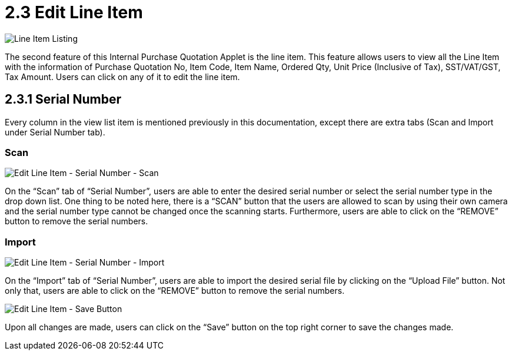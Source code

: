 [#h3_internal_purchase_quotation_applet_line_item]
=  2.3 Edit Line Item

image::LineItemListing.png[Line Item Listing, align = "center"]

The second feature of this Internal Purchase Quotation Applet is the line item. This feature allows users to view all the Line Item with the information of Purchase Quotation No, Item Code, Item Name, Ordered Qty, Unit Price (Inclusive of Tax), SST/VAT/GST, Tax Amount. Users can click on any of it to edit the line item.

== 2.3.1 Serial Number

Every column in the view list item is mentioned previously in this documentation, except there are extra tabs (Scan and Import under Serial Number tab).

=== Scan

image::EditLineItem-SerialNumber-Scan.png[Edit Line Item - Serial Number - Scan, align = "center"]

On the “Scan” tab of “Serial Number”, users are able to enter the desired serial number or select the serial number type in the drop down list. One thing to be noted here, there is a “SCAN” button that the users are allowed to scan by using their own camera and the serial number type cannot be changed once the scanning starts. Furthermore, users are able to click on the “REMOVE” button to remove the serial numbers.

=== Import

image::EditLineItem-SerialNumber-Import.png[Edit Line Item - Serial Number - Import, align = "center"]

On the “Import” tab of “Serial Number”, users are able to import the desired serial file by clicking on the “Upload File” button. Not only that, users are able to click on the “REMOVE” button to remove the serial numbers.

image::EditLineItem-SaveButton.png[Edit Line Item - Save Button, align = "center"]

Upon all changes are made, users can click on the “Save” button on the top right corner to save the changes made.